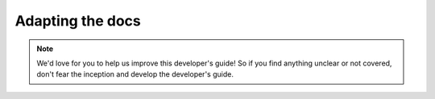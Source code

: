 .. _adapt-docs:

Adapting the docs
=================

.. note:: We'd love for you to help us improve this developer's guide! So if you find anything unclear or not covered, don't fear the inception and develop the developer's guide.
